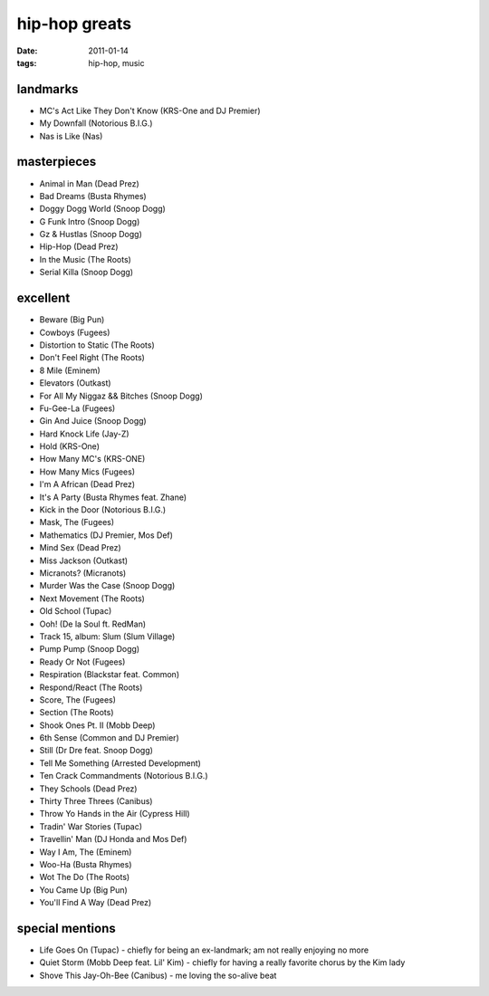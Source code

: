 hip-hop greats
==============

:date: 2011-01-14
:tags: hip-hop, music



landmarks
---------

-  MC's Act Like They Don't Know (KRS-One and DJ Premier)
-  My Downfall (Notorious B.I.G.)
-  Nas is Like (Nas)

masterpieces
------------

-  Animal in Man (Dead Prez)
-  Bad Dreams (Busta Rhymes)
-  Doggy Dogg World (Snoop Dogg)
-  G Funk Intro (Snoop Dogg)
-  Gz & Hustlas (Snoop Dogg)
-  Hip-Hop (Dead Prez)
-  In the Music (The Roots)
-  Serial Killa (Snoop Dogg)

excellent
---------

-  Beware (Big Pun)
-  Cowboys (Fugees)
-  Distortion to Static (The Roots)
-  Don't Feel Right (The Roots)
-  8 Mile (Eminem)
-  Elevators (Outkast)
-  For All My Niggaz && Bitches (Snoop Dogg)
-  Fu-Gee-La (Fugees)
-  Gin And Juice (Snoop Dogg)
-  Hard Knock Life (Jay-Z)
-  Hold (KRS-One)
-  How Many MC's (KRS-ONE)
-  How Many Mics (Fugees)
-  I'm A African (Dead Prez)
-  It's A Party (Busta Rhymes feat. Zhane)
-  Kick in the Door (Notorious B.I.G.)
-  Mask, The (Fugees)
-  Mathematics (DJ Premier, Mos Def)
-  Mind Sex (Dead Prez)
-  Miss Jackson (Outkast)
-  Micranots? (Micranots)
-  Murder Was the Case (Snoop Dogg)
-  Next Movement (The Roots)
-  Old School (Tupac)
-  Ooh! (De la Soul ft. RedMan)
-  Track 15, album: Slum (Slum Village)
-  Pump Pump (Snoop Dogg)
-  Ready Or Not (Fugees)
-  Respiration (Blackstar feat. Common)
-  Respond/React (The Roots)
-  Score, The (Fugees)
-  Section (The Roots)
-  Shook Ones Pt. II (Mobb Deep)
-  6th Sense (Common and DJ Premier)
-  Still (Dr Dre feat. Snoop Dogg)
-  Tell Me Something (Arrested Development)
-  Ten Crack Commandments (Notorious B.I.G.)
-  They Schools (Dead Prez)
-  Thirty Three Threes (Canibus)
-  Throw Yo Hands in the Air (Cypress Hill)
-  Tradin' War Stories (Tupac)
-  Travellin' Man (DJ Honda and Mos Def)
-  Way I Am, The (Eminem)
-  Woo-Ha (Busta Rhymes)
-  Wot The Do (The Roots)
-  You Came Up (Big Pun)
-  You'll Find A Way (Dead Prez)

special mentions
----------------

-  Life Goes On (Tupac) - chiefly for being an ex-landmark; am not
   really enjoying no more
-  Quiet Storm (Mobb Deep feat. Lil' Kim) - chiefly for having a really
   favorite chorus by the Kim lady
-  Shove This Jay-Oh-Bee (Canibus) - me loving the so-alive beat

